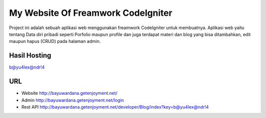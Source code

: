 ###################
My Website Of Freamwork CodeIgniter
###################

Project ini adalah sebuah aplikasi web menggunakan freamwork CodeIgniter untuk membuatnya.
Aplikasi web yaitu tentang Data diri pribadi seperti Porfolio maupun profile dan juga terdapat
materi dan blog yang bisa ditambahkan, edit maupun hapus (CRUD) pada halaman admin.

*******************
Hasil Hosting
*******************

`b@yu4lex@ndr!4 <http://bayuwardana.getenjoyment.net/>`_

*******************
URL
*******************
- Website `http://bayuwardana.getenjoyment.net/ <http://bayuwardana.getenjoyment.net/>`_
- Admin `http://bayuwardana.getenjoyment.net/login <http://bayuwardana.getenjoyment.net/login>`_
- Rest API `http://bayuwardana.getenjoyment.net/developer/Blog/index?key=b@yu4lex@ndr!4 <http://bayuwardana.getenjoyment.net/developer/Blog/index?key=b@yu4lex@ndr!4>`_